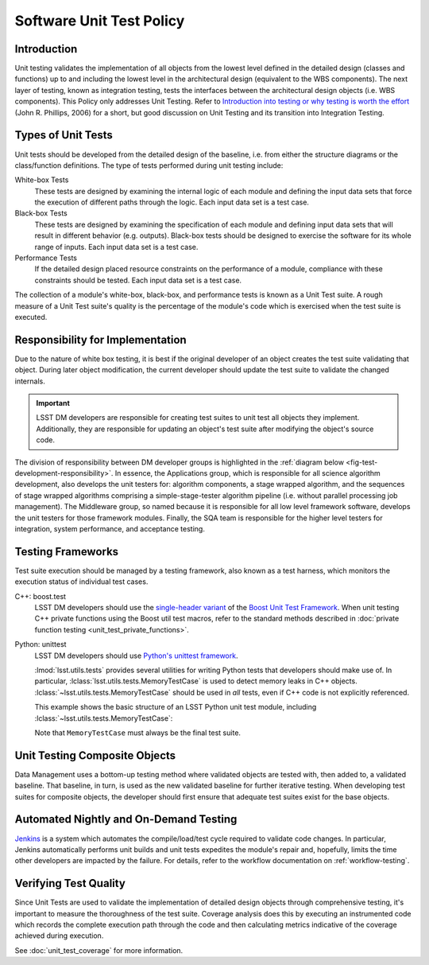 #########################
Software Unit Test Policy
#########################

Introduction
============

Unit testing validates the implementation of all objects from the lowest level
defined in the detailed design (classes and functions) up to and including the
lowest level in the architectural design (equivalent to the WBS components).
The next layer of testing, known as integration testing, tests the interfaces
between the architectural design objects (i.e. WBS components). This Policy
only addresses Unit Testing. Refer to `Introduction into testing or why testing
is worth the effort`_ (John R. Phillips, 2006) for a short, but good discussion
on Unit Testing and its transition into Integration Testing.

.. _Introduction into testing or why testing is worth the effort: http://www.boost.org/doc/libs/1_36_0/libs/test/doc/html/tutorials/intro-in-testing.html

Types of Unit Tests
===================

Unit tests should be developed from the detailed design of the baseline, i.e.
from either the structure diagrams or the class/function definitions. The type
of tests performed during unit testing include:

White-box Tests
    These tests are designed by examining the internal logic of each module
    and defining the input data sets that force the execution of different
    paths through the logic. Each input data set is a test case.

Black-box Tests
    These tests are designed by examining the specification of each module and
    defining input data sets that will result in different behavior (e.g.
    outputs). Black-box tests should be designed to exercise the software for
    its whole range of inputs. Each input data set is a test case.

Performance Tests
    If the detailed design placed resource constraints on the performance of a
    module, compliance with these constraints should be tested. Each input
    data set is a test case.

The collection of a module's white-box, black-box, and performance tests is
known as a Unit Test suite. A rough measure of a Unit Test suite's quality is
the percentage of the module's code which is exercised when the test suite is
executed.

Responsibility for Implementation
=================================

Due to the nature of white box testing, it is best if the original developer
of an object creates the test suite validating that object. During later
object modification, the current developer should update the test suite to
validate the changed internals.

.. important::

   LSST DM developers are responsible for creating test suites to unit test all
   objects they implement. Additionally, they are responsible for updating an
   object's test suite after modifying the object's source code.

The division of responsibility between DM developer groups is highlighted in
the :ref:`diagram below <fig-test-development-responsibility>`. In essence,
the Applications group, which is responsible for all science algorithm
development, also develops the unit testers for: algorithm components, a stage
wrapped algorithm, and the sequences of stage wrapped algorithms comprising a
simple-stage-tester algorithm pipeline (i.e.  without parallel processing job
management). The Middleware group, so named because it is responsible for all
low level framework software, develops the unit testers for those framework
modules. Finally, the SQA team is responsible for the higher level testers for
integration, system performance, and acceptance testing.

.. figure:: /_static/development/test_development_responsibility.jpg
   :name: fig-test-development-responsibility

Testing Frameworks
==================

Test suite execution should be managed by a testing framework, also known as a
test harness, which monitors the execution status of individual test cases.

C++: boost.test
    LSST DM developers should use the `single-header variant`_ of the `Boost Unit
    Test Framework`_. When unit testing C++ private functions using the Boost
    util test macros, refer to the standard methods described in :doc:`private
    function testing <unit_test_private_functions>`.

Python: unittest
    LSST DM developers should use `Python's unittest framework`_.

    :lmod:`lsst.utils.tests` provides several utilities for writing Python tests
    that developers should make use of. In particular,
    :lclass:`lsst.utils.tests.MemoryTestCase` is used to detect memory leaks in C++
    objects. :lclass:`~lsst.utils.tests.MemoryTestCase` should be used in *all* tests, even if C++ code
    is not explicitly referenced.

    This example shows the basic structure of an LSST Python unit test module,
    including :lclass:`~lsst.utils.tests.MemoryTestCase`:

    .. literalinclude:: unit_test_snippets/unittest_runner_example.py
       :language: python
       :emphasize-lines: 21

    Note that ``MemoryTestCase`` must always be the final test suite.

.. _single-header variant: http://www.boost.org/doc/libs/1_60_0/libs/test/doc/html/boost_test/usage_variants.html#boost_test.usage_variants.single_header
.. _Boost Unit Test Framework: http://www.boost.org/doc/libs/1_60_0/libs/test/doc/html/index.html
.. _Python's unittest framework: https://docs.python.org/library/unittest.html

Unit Testing Composite Objects
==============================

Data Management uses a bottom-up testing method where validated objects are
tested with, then added to, a validated baseline. That baseline, in turn, is
used as the new validated baseline for further iterative testing. When
developing test suites for composite objects, the developer should first
ensure that adequate test suites exist for the base objects.

Automated Nightly and On-Demand Testing
=======================================

`Jenkins`_ is a system which automates the compile/load/test cycle required to
validate code changes. In particular, Jenkins automatically performs unit
builds and unit tests expedites the module's repair and, hopefully, limits the
time other developers are impacted by the failure. For details, refer to the
workflow documentation on :ref:`workflow-testing`.

.. _Jenkins: https://ci.lsst.codes/

Verifying Test Quality
======================

Since Unit Tests are used to validate the implementation of detailed design
objects through comprehensive testing, it's important to measure the
thoroughness of the test suite. Coverage analysis does this by executing an
instrumented code which records the complete execution path through the code
and then calculating metrics indicative of the coverage achieved during
execution.

See :doc:`unit_test_coverage` for more information.
